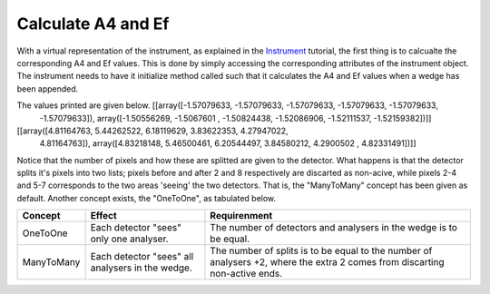Calculate A4 and Ef
^^^^^^^^^^^^^^^^^^^
With a virtual representation of the instrument, as explained in the `Instrument <instrument.rst#Build-simple-instrument>`__ tutorial, the first thing is to calcualte the corresponding A4 and Ef values. This is done by simply accessing the corresponding attributes of the instrument object. The instrument needs to have it initialize method called such that it calculates the A4 and Ef values when a wedge has been appended.

.. code-block:: python
   :linenos:

   from MJOLNIR.Geometry import Instrument,Detector,Analyser,Wedge
   # Create instrument
   Instr = Instrument.Instrument()
   
   # Create two detectors and their corresponding analysers
   Det = Detector.TubeDetector1D(position=(1,0,1),direction=(1,0,0),pixels=10,split=[2,5,8],length=1.0)
   Det2 = Detector.TubeDetector1D(position=(1,0.1,1),direction=(1,0,0),pixels=10,split=[2,5,8],length=1.0)
   Ana = Analyser.FlatAnalyser(position=(0.5,0,0),direction=(1,0,1))
   Ana2 = Analyser.FlatAnalyser(position=(1,0,0),direction=(1,0,1))
   
   # Collect everything in the wedge object
   wedge = Wedge.Wedge(position=(0,0,0),detectors=[Det,Det2],analysers=[Ana,Ana2])
   
   Instr.append(wedge)
   
   Instr.initialize()
   print(Instr.A4)
   print(Instr.Ef)
   

The values printed are given below. [[array([-1.57079633, -1.57079633, -1.57079633, -1.57079633, -1.57079633,
       -1.57079633]), array([-1.50556269, -1.5067601 , -1.50824438, -1.52086906, -1.52111537,
       -1.52159382])]]

[[array([4.81164763, 5.44262522, 6.18119629, 3.83622353, 4.27947022,
       4.81164763]), array([4.83218148, 5.46500461, 6.20544497, 3.84580212, 4.2900502 ,
       4.82331491])]]

Notice that the number of pixels and how these are splitted are given to the detector. What happens is that the detector splits it's pixels into two lists; pixels before and after 2 and 8 respectively are discarted as non-acive, while pixels 2-4 and 5-7 corresponds to the two areas 'seeing' the two detectors. That is, the "ManyToMany" concept has been given as default. Another concept exists, the "OneToOne", as tabulated below.

+------------+---------------------------------------------------+--------------------------------------------------------------------+
| Concept    | Effect                                            | Requirenment                                                       |
+============+===================================================+====================================================================+
| OneToOne   | Each detector "sees" only one analyser.           | The number of detectors and analysers in the wedge is to be equal. |
+------------+---------------------------------------------------+--------------------------------------------------------------------+
| ManyToMany | Each detector "sees" all analysers in the wedge.  | The number of splits is to be equal to the number of analysers +2, |
|            |                                                   | where the extra 2 comes from discarting non-active ends.           |
+------------+---------------------------------------------------+--------------------------------------------------------------------+